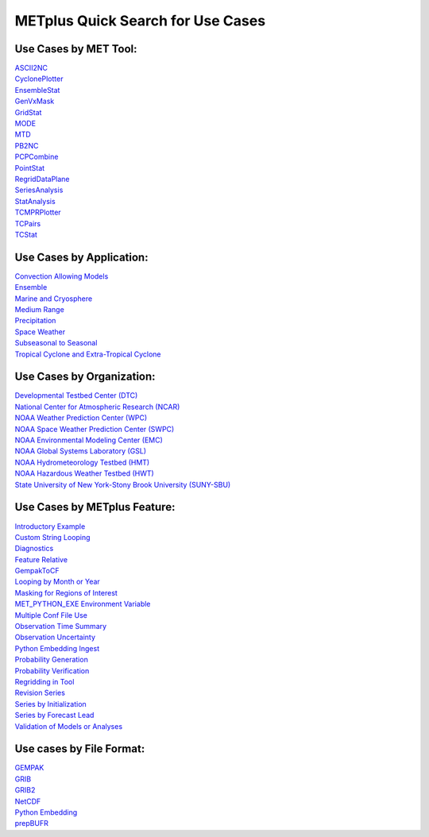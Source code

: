 METplus Quick Search for Use Cases
==================================

Use Cases by MET Tool:
----------------------

| `ASCII2NC <https://ncar.github.io/METplus/search.html?q=ASCII2NCToolUseCase&check_keywords=yes&area=default>`_
| `CyclonePlotter <https://ncar.github.io/METplus/search.html?q=CyclonePlotterUseCase&check_keywords=yes&area=default>`_
| `EnsembleStat <https://ncar.github.io/METplus/search.html?q=EnsembleStatToolUseCase&check_keywords=yes&area=default>`_
| `GenVxMask <https://ncar.github.io/METplus/search.html?q=GenVxMaskToolUseCase&check_keywords=yes&area=default>`_
| `GridStat <https://ncar.github.io/METplus/search.html?q=GridStatToolUseCase&check_keywords=yes&area=default>`_
| `MODE <https://ncar.github.io/METplus/search.html?q=MODEToolUseCase&check_keywords=yes&area=default>`_
| `MTD <https://ncar.github.io/METplus/search.html?q=MTDToolUseCase&check_keywords=yes&area=default>`_
| `PB2NC <https://ncar.github.io/METplus/search.html?q=PB2NCToolUseCase&check_keywords=yes&area=default>`_
| `PCPCombine <https://ncar.github.io/METplus/search.html?q=PCPCombineToolUseCase&check_keywords=yes&area=default>`_
| `PointStat <https://ncar.github.io/METplus/search.html?q=PointStatToolUseCase&check_keywords=yes&area=default>`_
| `RegridDataPlane <https://ncar.github.io/METplus/search.html?q=RegridDataPlaneToolUseCase&check_keywords=yes&area=default>`_
| `SeriesAnalysis <https://ncar.github.io/METplus/search.html?q=SeriesAnalysisUseCase&check_keywords=yes&area=default>`_
| `StatAnalysis <https://ncar.github.io/METplus/search.html?q=StatAnalysisToolUseCase&check_keywords=yes&area=default>`_
| `TCMPRPlotter <https://ncar.github.io/METplus/search.html?q=TCMPRPlotterUseCase&check_keywords=yes&area=default>`_
| `TCPairs <https://ncar.github.io/METplus/search.html?q=TCPairsToolUseCase&check_keywords=yes&area=default>`_
| `TCStat <https://ncar.github.io/METplus/search.html?q=TCStatToolUseCase&check_keywords=yes&area=default>`_


Use Cases by Application:
-------------------------
| `Convection Allowing Models <https://ncar.github.io/METplus/search.html?q=ConvectionAllowingModelsAppUseCase&check_keywords=yes&area=default>`_
| `Ensemble  <https://ncar.github.io/METplus/search.html?q=EnsembleAppUseCase&check_keywords=yes&area=default>`_
| `Marine and Cryosphere <https://ncar.github.io/METplus/search.html?q=MarineAndCryoAppUseCase&check_keywords=yes&area=default>`_
| `Medium Range <https://ncar.github.io/METplus/search.html?q=MediumRangeAppUseCase&check_keywords=yes&area=default>`_
| `Precipitation <https://ncar.github.io/METplus/search.html?q=PrecipitationAppUseCase&check_keywords=yes&area=default>`_
| `Space Weather <https://ncar.github.io/METplus/search.html?q=SpaceWeatherAppUseCase&check_keywords=yes&area=default>`_
| `Subseasonal to Seasonal <https://ncar.github.io/METplus/search.html?q=S2SAppUseCase&check_keywords=yes&area=default>`_
| `Tropical Cyclone and Extra-Tropical Cyclone <https://ncar.github.io/METplus/search.html?q=TCandExtraTCAppUseCase&check_keywords=yes&area=default>`_


Use Cases by Organization:
--------------------------
| `Developmental Testbed Center (DTC)  <https://ncar.github.io/METplus/search.html?q=DTCOrgUseCase&check_keywords=yes&area=default>`_
| `National Center for Atmospheric Research (NCAR)  <https://ncar.github.io/METplus/search.html?q=NCAROrgUseCase&check_keywords=yes&area=default>`_
| `NOAA Weather Prediction Center (WPC)  <https://ncar.github.io/METplus/search.html?q=NOAAWPCOrgUseCase&check_keywords=yes&area=default>`_
| `NOAA Space Weather Prediction Center (SWPC)  <https://ncar.github.io/METplus/search.html?q=NOAASWPCOrgUseCase&check_keywords=yes&area=default>`_
| `NOAA Environmental Modeling Center (EMC)  <https://ncar.github.io/METplus/search.html?q=NOAAEMCOrgUseCase&check_keywords=yes&area=default>`_
| `NOAA Global Systems Laboratory (GSL)  <https://ncar.github.io/METplus/search.html?q=NOAAGSLOrgUseCase&check_keywords=yes&area=default>`_
| `NOAA Hydrometeorology Testbed (HMT)  <https://ncar.github.io/METplus/search.html?q=NOAAHMTOrgUseCase&check_keywords=yes&area=default>`_
| `NOAA Hazardous Weather Testbed (HWT)  <https://ncar.github.io/METplus/search.html?q=NOAAHWTOrgUseCase&check_keywords=yes&area=default>`_
| `State University of New York-Stony Brook University (SUNY-SBU)  <https://ncar.github.io/METplus/search.html?q=SBUOrgUseCase&check_keywords=yes&area=default>`_


Use Cases by METplus Feature:
-----------------------------
| `Introductory Example <https://ncar.github.io/METplus/search.html?q=ExampleToolUseCase&check_keywords=yes&area=default>`_
| `Custom String Looping <https://ncar.github.io/METplus/search.html?q=CustomStringLoopingUseCase&check_keywords=yes&area=default>`_
| `Diagnostics <https://ncar.github.io/METplus/search.html?q=DiagnosticsUseCase&check_keywords=yes&area=default>`_
| `Feature Relative  <https://ncar.github.io/METplus/search.html?q=FeatureRelativeUseCase&check_keywords=yes&area=default>`_
| `GempakToCF <https://ncar.github.io/METplus/search.html?q=GempakToCFToolUseCase&check_keywords=yes&area=default>`_
| `Looping by Month or Year  <https://ncar.github.io/METplus/search.html?q=LoopByMonthFeatureUseCase&check_keywords=yes&area=default>`_
| `Masking for Regions of Interest <https://ncar.github.io/METplus/search.html?q=MaskingFeatureUseCase&check_keywords=yes&area=default>`_
| `MET_PYTHON_EXE Environment Variable  <https://ncar.github.io/METplus/search.html?q=MET_PYTHON_EXEUseCase&check_keywords=yes&area=default>`_
| `Multiple Conf File Use <https://ncar.github.io/METplus/search.html?q=MultiConfUseCase&check_keywords=yes&area=default>`_
| `Observation Time Summary <https://ncar.github.io/METplus/search.html?q=ObsTimeSummaryUseCase&check_keywords=yes&area=default>`_
| `Observation Uncertainty <https://ncar.github.io/METplus/search.html?q=ObsUncertaintyUseCase&check_keywords=yes&area=default>`_
| `Python Embedding Ingest <https://ncar.github.io/METplus/search.html?q=PyEmbedIngestToolUseCase&check_keywords=yes&area=default>`_
| `Probability Generation  <https://ncar.github.io/METplus/search.html?q=ProbabilityGenerationUseCase&check_keywords=yes&area=default>`_
| `Probability Verification  <https://ncar.github.io/METplus/search.html?q=ProbabilityVerificationUseCase&check_keywords=yes&area=default>`_
| `Regridding in Tool <https://ncar.github.io/METplus/search.html?q=RegriddingInToolUseCase&check_keywords=yes&area=default>`_
| `Revision Series <https://ncar.github.io/METplus/search.html?q=RevisionSeriesUseCase&check_keywords=yes&area=default>`_
| `Series by Initialization  <https://ncar.github.io/METplus/search.html?q=SeriesByInitUseCase&check_keywords=yes&area=default>`_
| `Series by Forecast Lead  <https://ncar.github.io/METplus/search.html?q=SeriesByLeadUseCase&check_keywords=yes&area=default>`_
| `Validation of Models or Analyses  <https://ncar.github.io/METplus/search.html?q=ValidationUseCase&check_keywords=yes&area=default>`_


Use cases by File Format:
-------------------------
| `GEMPAK  <https://ncar.github.io/METplus/search.html?q=GEMPAKFileUseCase&check_keywords=yes&area=default>`_
| `GRIB  <https://ncar.github.io/METplus/search.html?q=GRIBFileUseCase&check_keywords=yes&area=default>`_
| `GRIB2  <https://ncar.github.io/METplus/search.html?q=GRIB2FileUseCase&check_keywords=yes&area=default>`_
| `NetCDF  <https://ncar.github.io/METplus/search.html?q=NetCDFFileUseCase&check_keywords=yes&area=default>`_
| `Python Embedding  <https://ncar.github.io/METplus/search.html?q=PythonEmbeddingFileUseCase&check_keywords=yes&area=default>`_
| `prepBUFR  <https://ncar.github.io/METplus/search.html?q=prepBUFRFileUseCase&check_keywords=yes&area=default>`_
